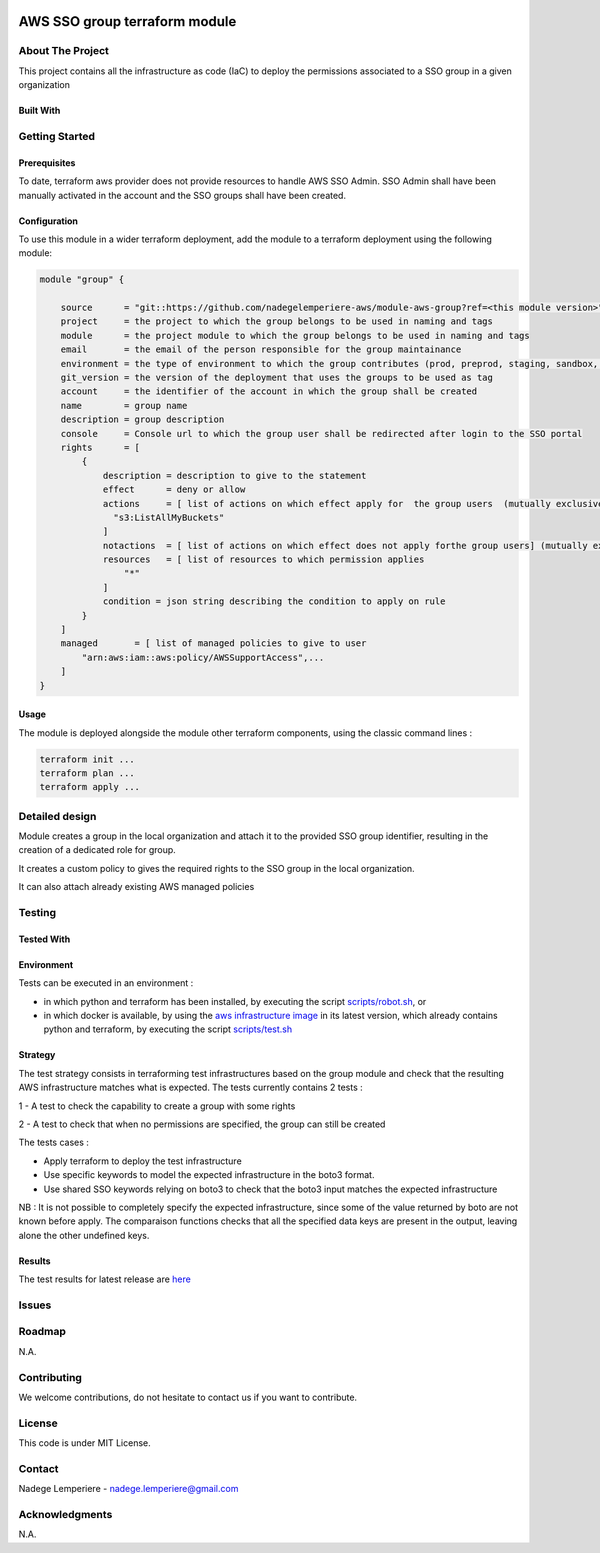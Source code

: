 .. image:: docs/imgs/logo.png
   :alt: Logo

==============================
AWS SSO group terraform module
==============================

About The Project
=================

This project contains all the infrastructure as code (IaC) to deploy the permissions associated to a SSO group in a given organization


.. image:: https://badgen.net/github/checks/nadegelemperiere-aws/module-aws-group
   :target: https://github.com/nadegelemperiere-aws/module-aws-group/actions/workflows/release.yml
   :alt: Status
.. image:: https://img.shields.io/static/v1?label=license&message=MIT&color=informational
   :target: ./LICENSE
   :alt: License
.. image:: https://badgen.net/github/commits/nadegelemperiere-aws/module-aws-group/main
   :target: https://github.com/nadegelemperiere-aws/robotframework
   :alt: Commits
.. image:: https://badgen.net/github/last-commit/nadegelemperiere-aws/module-aws-group/main
   :target: https://github.com/nadegelemperiere-aws/robotframework
   :alt: Last commit

Built With
----------

.. image:: https://img.shields.io/static/v1?label=terraform&message=1.6.4&color=informational
   :target: https://www.terraform.io/docs/index.html
   :alt: Terraform
.. image:: https://img.shields.io/static/v1?label=terraform%20AWS%20provider&message=5.26.0&color=informational
   :target: https://registry.terraform.io/providers/hashicorp/aws/latest/docs
   :alt: Terraform AWS provider

Getting Started
===============

Prerequisites
-------------

To date, terraform aws provider does not provide resources to handle AWS SSO Admin. SSO Admin shall have been manually activated in the account and the SSO groups shall have been created.

Configuration
-------------

To use this module in a wider terraform deployment, add the module to a terraform deployment using the following module:

.. code:: terraform

    module "group" {

        source      = "git::https://github.com/nadegelemperiere-aws/module-aws-group?ref=<this module version>"
        project     = the project to which the group belongs to be used in naming and tags
        module      = the project module to which the group belongs to be used in naming and tags
        email       = the email of the person responsible for the group maintainance
        environment = the type of environment to which the group contributes (prod, preprod, staging, sandbox, ...) to be used in naming and tags
        git_version = the version of the deployment that uses the groups to be used as tag
        account     = the identifier of the account in which the group shall be created
        name        = group name
        description = group description
        console     = Console url to which the group user shall be redirected after login to the SSO portal
        rights      = [
            {
                description = description to give to the statement
                effect      = deny or allow
                actions     = [ list of actions on which effect apply for  the group users  (mutually exclusive with notactions)
                  "s3:ListAllMyBuckets"
                ]
                notactions  = [ list of actions on which effect does not apply forthe group users] (mutually exclusive with actions)
                resources   = [ list of resources to which permission applies
                    "*"
                ]
                condition = json string describing the condition to apply on rule
            }
        ]
        managed       = [ list of managed policies to give to user
            "arn:aws:iam::aws:policy/AWSSupportAccess",...
        ]
    }

Usage
-----

The module is deployed alongside the module other terraform components, using the classic command lines :

.. code:: bash

    terraform init ...
    terraform plan ...
    terraform apply ...

Detailed design
===============

.. image:: docs/imgs/module.png
   :alt: Module architecture

Module creates a group in the local organization and attach it to the provided SSO group identifier, resulting in the creation of a dedicated role for group.

It creates a custom policy to gives the required rights to the SSO group in the local organization.

It can also attach already existing AWS managed policies


Testing
=======

Tested With
-----------


.. image:: https://img.shields.io/static/v1?label=aws_iac_keywords&message=v1.0.0&color=informational
   :target: https://github.com/nadegelemperiere-aws/robotframework
   :alt: AWS iac keywords
.. image:: https://img.shields.io/static/v1?label=python&message=3.10.2&color=informational
   :target: https://www.python.org
   :alt: Python
.. image:: https://img.shields.io/static/v1?label=robotframework&message=4.1.3&color=informational
   :target: http://robotframework.org/
   :alt: Robotframework
.. image:: https://img.shields.io/static/v1?label=boto3&message=1.21.7&color=informational
   :target: https://boto3.amazonaws.com/v1/documentation/api/latest/index.html
   :alt: Boto3

Environment
-----------

Tests can be executed in an environment :

* in which python and terraform has been installed, by executing the script `scripts/robot.sh`_, or

* in which docker is available, by using the `aws infrastructure image`_ in its latest version, which already contains python and terraform, by executing the script `scripts/test.sh`_

.. _`aws infrastructure image`: https://github.com/nadegelemperiere-docker/terraform-python-awscli
.. _`scripts/robot.sh`: scripts/robot.sh
.. _`scripts/test.sh`: scripts/test.sh

Strategy
--------

The test strategy consists in terraforming test infrastructures based on the group module and check that the resulting AWS infrastructure matches what is expected.
The tests currently contains 2 tests :

1 - A test to check the capability to create a group with some rights

2 - A test to check that when no permissions are specified, the group can still be created

The tests cases :

* Apply terraform to deploy the test infrastructure

* Use specific keywords to model the expected infrastructure in the boto3 format.

* Use shared SSO keywords relying on boto3 to check that the boto3 input matches the expected infrastructure

NB : It is not possible to completely specify the expected infrastructure, since some of the value returned by boto are not known before apply. The comparaison functions checks that all the specified data keys are present in the output, leaving alone the other undefined keys.

Results
-------

The test results for latest release are here_

.. _here: https://nadegelemperiere-aws.github.io/module-aws-group/report.html

Issues
======

.. image:: https://img.shields.io/github/issues/nadegelemperiere-aws/module-aws-group.svg
   :target: https://github.com/nadegelemperiere-aws/module-aws-group/issues
   :alt: Open issues
.. image:: https://img.shields.io/github/issues-closed/nadegelemperiere-aws/module-aws-group.svg
   :target: https://github.com/nadegelemperiere-aws/module-aws-group/issues
   :alt: Closed issues

Roadmap
=======

N.A.

Contributing
============

.. image:: https://contrib.rocks/image?repo=nadegelemperiere-aws/module-aws-group
   :alt: GitHub Contributors Image

We welcome contributions, do not hesitate to contact us if you want to contribute.

License
=======

This code is under MIT License.

Contact
=======

Nadege Lemperiere - nadege.lemperiere@gmail.com

Acknowledgments
===============

N.A.
